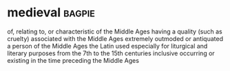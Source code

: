 * medieval :bagpie:
of, relating to, or characteristic of the Middle Ages
having a quality (such as cruelty) associated with the Middle Ages
extremely outmoded or antiquated
a person of the Middle Ages
the Latin used especially for liturgical and literary purposes from the 7th to the 15th centuries inclusive
occurring or existing in the time preceding the Middle Ages
